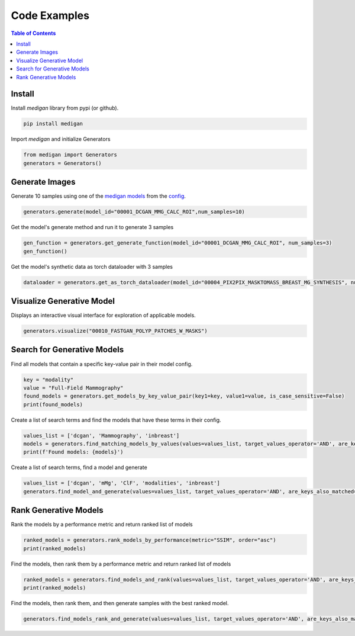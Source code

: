 Code Examples
==============

.. contents:: Table of Contents

Install
__________________________
Install `medigan` library from pypi (or github).

.. code-block:: Python

    pip install medigan

Import `medigan` and initialize Generators

.. code-block:: Python

    from medigan import Generators
    generators = Generators()


Generate Images
_______________________________________
Generate 10 samples using one of the `medigan models <https://doi.org/10.5281/zenodo.5187714>`_ from the `config <https://github.com/RichardObi/medigan-models/blob/main/global.json>`_.

.. code-block:: Python

    generators.generate(model_id="00001_DCGAN_MMG_CALC_ROI",num_samples=10)

Get the model's generate method and run it to generate 3 samples

.. code-block:: Python

    gen_function = generators.get_generate_function(model_id="00001_DCGAN_MMG_CALC_ROI", num_samples=3)
    gen_function()

Get the model's synthetic data as torch dataloader with 3 samples

.. code-block:: Python

    dataloader = generators.get_as_torch_dataloader(model_id="00004_PIX2PIX_MASKTOMASS_BREAST_MG_SYNTHESIS", num_samples=3)


Visualize Generative Model
_______________________________________

Displays an interactive visual interface for exploration of applicable models.

.. code-block:: Python

    generators.visualize("00010_FASTGAN_POLYP_PATCHES_W_MASKS")

.. figure:: _static/interface.png
   :alt: Visualization example for model 00010

Search for Generative Models
_______________________________________
Find all models that contain a specific key-value pair in their model config.

.. code-block:: Python

    key = "modality"
    value = "Full-Field Mammography"
    found_models = generators.get_models_by_key_value_pair(key1=key, value1=value, is_case_sensitive=False)
    print(found_models)

Create a list of search terms and find the models that have these terms in their config.

.. code-block:: Python

    values_list = ['dcgan', 'Mammography', 'inbreast']
    models = generators.find_matching_models_by_values(values=values_list, target_values_operator='AND', are_keys_also_matched=True, is_case_sensitive=False)
    print(f'Found models: {models}')

Create a list of search terms, find a model and generate

.. code-block:: Python

    values_list = ['dcgan', 'mMg', 'ClF', 'modalities', 'inbreast']
    generators.find_model_and_generate(values=values_list, target_values_operator='AND', are_keys_also_matched=True, is_case_sensitive=False, num_samples=5)

Rank Generative Models
_______________________________________
Rank the models by a performance metric and return ranked list of models

.. code-block:: Python

    ranked_models = generators.rank_models_by_performance(metric="SSIM", order="asc")
    print(ranked_models)

Find the models, then rank them by a performance metric and return ranked list of models

.. code-block:: Python

    ranked_models = generators.find_models_and_rank(values=values_list, target_values_operator='AND', are_keys_also_matched=True, is_case_sensitive=False, metric="SSIM", order="asc")
    print(ranked_models)

Find the models, then rank them, and then generate samples with the best ranked model.

.. code-block:: Python

    generators.find_models_rank_and_generate(values=values_list, target_values_operator='AND', are_keys_also_matched=True, is_case_sensitive=False, metric="SSIM", order="asc", num_samples=5)
